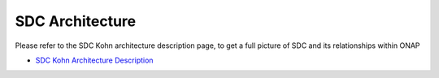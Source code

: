 .. This work is licensed under a Creative Commons Attribution 4.0 International License.
.. http://creativecommons.org/licenses/by/4.0
.. _architecture:

================
SDC Architecture
================

Please refer to the SDC Kohn architecture description page, to get a full picture of SDC and its relationships within ONAP

- `SDC Kohn Architecture Description <https://wiki.onap.org/display/DW/ARC+SDC+Component+Description+-+Kohn-R11>`_

